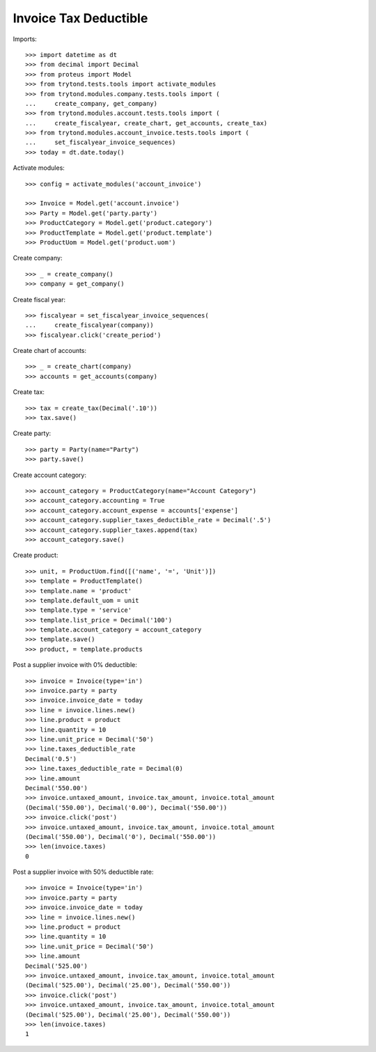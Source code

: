 ======================
Invoice Tax Deductible
======================

Imports::

    >>> import datetime as dt
    >>> from decimal import Decimal
    >>> from proteus import Model
    >>> from trytond.tests.tools import activate_modules
    >>> from trytond.modules.company.tests.tools import (
    ...     create_company, get_company)
    >>> from trytond.modules.account.tests.tools import (
    ...     create_fiscalyear, create_chart, get_accounts, create_tax)
    >>> from trytond.modules.account_invoice.tests.tools import (
    ...     set_fiscalyear_invoice_sequences)
    >>> today = dt.date.today()

Activate modules::

    >>> config = activate_modules('account_invoice')

    >>> Invoice = Model.get('account.invoice')
    >>> Party = Model.get('party.party')
    >>> ProductCategory = Model.get('product.category')
    >>> ProductTemplate = Model.get('product.template')
    >>> ProductUom = Model.get('product.uom')

Create company::

    >>> _ = create_company()
    >>> company = get_company()

Create fiscal year::

    >>> fiscalyear = set_fiscalyear_invoice_sequences(
    ...     create_fiscalyear(company))
    >>> fiscalyear.click('create_period')

Create chart of accounts::

    >>> _ = create_chart(company)
    >>> accounts = get_accounts(company)

Create tax::

    >>> tax = create_tax(Decimal('.10'))
    >>> tax.save()

Create party::

    >>> party = Party(name="Party")
    >>> party.save()

Create account category::

    >>> account_category = ProductCategory(name="Account Category")
    >>> account_category.accounting = True
    >>> account_category.account_expense = accounts['expense']
    >>> account_category.supplier_taxes_deductible_rate = Decimal('.5')
    >>> account_category.supplier_taxes.append(tax)
    >>> account_category.save()

Create product::

    >>> unit, = ProductUom.find([('name', '=', 'Unit')])
    >>> template = ProductTemplate()
    >>> template.name = 'product'
    >>> template.default_uom = unit
    >>> template.type = 'service'
    >>> template.list_price = Decimal('100')
    >>> template.account_category = account_category
    >>> template.save()
    >>> product, = template.products

Post a supplier invoice with 0% deductible::

    >>> invoice = Invoice(type='in')
    >>> invoice.party = party
    >>> invoice.invoice_date = today
    >>> line = invoice.lines.new()
    >>> line.product = product
    >>> line.quantity = 10
    >>> line.unit_price = Decimal('50')
    >>> line.taxes_deductible_rate
    Decimal('0.5')
    >>> line.taxes_deductible_rate = Decimal(0)
    >>> line.amount
    Decimal('550.00')
    >>> invoice.untaxed_amount, invoice.tax_amount, invoice.total_amount
    (Decimal('550.00'), Decimal('0.00'), Decimal('550.00'))
    >>> invoice.click('post')
    >>> invoice.untaxed_amount, invoice.tax_amount, invoice.total_amount
    (Decimal('550.00'), Decimal('0'), Decimal('550.00'))
    >>> len(invoice.taxes)
    0

Post a supplier invoice with 50% deductible rate::

    >>> invoice = Invoice(type='in')
    >>> invoice.party = party
    >>> invoice.invoice_date = today
    >>> line = invoice.lines.new()
    >>> line.product = product
    >>> line.quantity = 10
    >>> line.unit_price = Decimal('50')
    >>> line.amount
    Decimal('525.00')
    >>> invoice.untaxed_amount, invoice.tax_amount, invoice.total_amount
    (Decimal('525.00'), Decimal('25.00'), Decimal('550.00'))
    >>> invoice.click('post')
    >>> invoice.untaxed_amount, invoice.tax_amount, invoice.total_amount
    (Decimal('525.00'), Decimal('25.00'), Decimal('550.00'))
    >>> len(invoice.taxes)
    1
